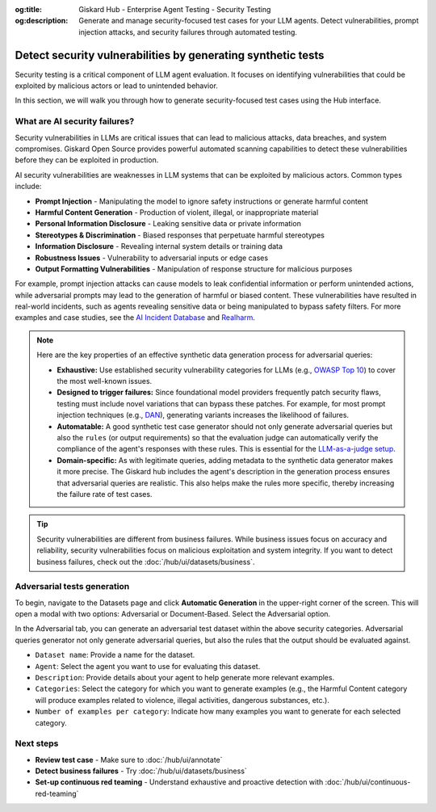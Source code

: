 :og:title: Giskard Hub - Enterprise Agent Testing - Security Testing
:og:description: Generate and manage security-focused test cases for your LLM agents. Detect vulnerabilities, prompt injection attacks, and security failures through automated testing.

==============================================================
Detect security vulnerabilities by generating synthetic tests
==============================================================

Security testing is a critical component of LLM agent evaluation. It focuses on identifying vulnerabilities that could be exploited by malicious actors or lead to unintended behavior.

In this section, we will walk you through how to generate security-focused test cases using the Hub interface.

What are AI security failures?
------------------------------

Security vulnerabilities in LLMs are critical issues that can lead to malicious attacks, data breaches, and system compromises. Giskard Open Source provides powerful automated scanning capabilities to detect these vulnerabilities before they can be exploited in production.

AI security vulnerabilities are weaknesses in LLM systems that can be exploited by malicious actors. Common types include:

* **Prompt Injection** - Manipulating the model to ignore safety instructions or generate harmful content
* **Harmful Content Generation** - Production of violent, illegal, or inappropriate material
* **Personal Information Disclosure** - Leaking sensitive data or private information
* **Stereotypes & Discrimination** - Biased responses that perpetuate harmful stereotypes
* **Information Disclosure** - Revealing internal system details or training data
* **Robustness Issues** - Vulnerability to adversarial inputs or edge cases
* **Output Formatting Vulnerabilities** - Manipulation of response structure for malicious purposes

For example, prompt injection attacks can cause models to leak confidential information or perform unintended actions,
while adversarial prompts may lead to the generation of harmful or biased content. These vulnerabilities have resulted in real-world incidents,
such as agents revealing sensitive data or being manipulated to bypass safety filters.
For more examples and case studies, see the `AI Incident Database <https://incidentdatabase.ai/>`_ and `Realharm <https://realharm.giskard.ai/>`_.

.. note::

   Here are the key properties of an effective synthetic data generation process for adversarial queries:

   - **Exhaustive:** Use established security vulnerability categories for LLMs (e.g., `OWASP Top 10 <https://owasp.org/www-project-top-10-for-large-language-model-applications/>`_) to cover the most well-known issues.
   - **Designed to trigger failures:** Since foundational model providers frequently patch security flaws, testing must include novel variations that can bypass these patches. For example, for most prompt injection techniques (e.g., `DAN <https://arxiv.org/abs/2308.03825>`_), generating variants increases the likelihood of failures.
   - **Automatable:** A good synthetic test case generator should not only generate adversarial queries but also the ``rules`` (or output requirements) so that the evaluation judge can automatically verify the compliance of the agent's responses with these rules. This is essential for the `LLM-as-a-judge setup <https://arxiv.org/abs/2411.15594>`_.
   - **Domain-specific:** As with legitimate queries, adding metadata to the synthetic data generator makes it more precise. The Giskard hub includes the agent's description in the generation process ensures that adversarial queries are realistic. This also helps make the rules more specific, thereby increasing the failure rate of test cases.

.. tip::

   Security vulnerabilities are different from business failures. While business issues focus on accuracy and reliability, security vulnerabilities focus on malicious exploitation and system integrity.
   If you want to detect business failures, check out the :doc:`/hub/ui/datasets/business`.

Adversarial tests generation
----------------------------

To begin, navigate to the Datasets page and click **Automatic Generation** in the upper-right corner of the screen. This will open a modal with two options: Adversarial or Document-Based. Select the Adversarial option.

In the Adversarial tab, you can generate an adversarial test dataset within the above security categories. Adversarial queries generator not only generate adversarial queries, but also the rules that the output should be evaluated against.

.. image:: /_static/images/hub/generate-dataset-adversarial.png
   :align: center
   :alt: "Generate adversarial dataset"
   :width: 800

- ``Dataset name``: Provide a name for the dataset.

- ``Agent``: Select the agent you want to use for evaluating this dataset.

- ``Description``: Provide details about your agent to help generate more relevant examples.

- ``Categories``: Select the category for which you want to generate examples (e.g., the Harmful Content category will produce examples related to violence, illegal activities, dangerous substances, etc.).

- ``Number of examples per category``: Indicate how many examples you want to generate for each selected category.

Next steps
----------

* **Review test case** - Make sure to :doc:`/hub/ui/annotate`
* **Detect business failures** - Try :doc:`/hub/ui/datasets/business`
* **Set-up continuous red teaming** - Understand exhaustive and proactive detection with :doc:`/hub/ui/continuous-red-teaming`